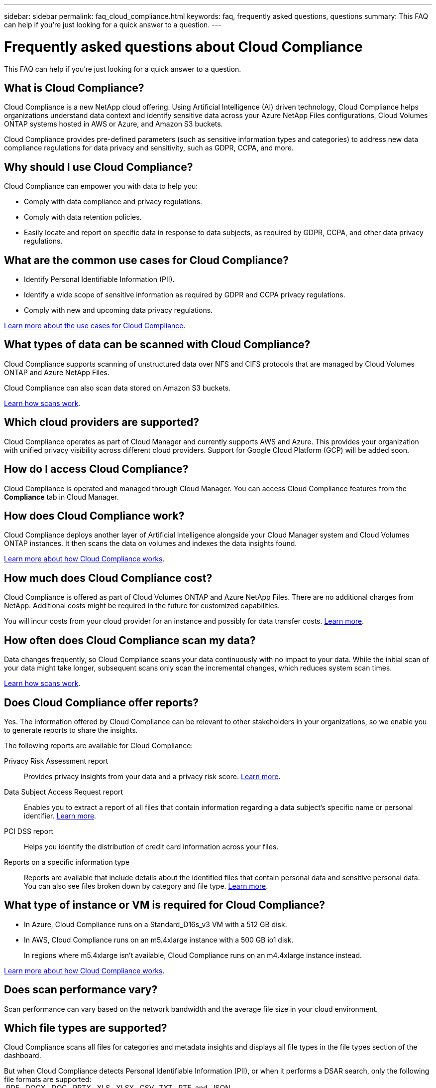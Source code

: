 ---
sidebar: sidebar
permalink: faq_cloud_compliance.html
keywords: faq, frequently asked questions, questions
summary: This FAQ can help if you’re just looking for a quick answer to a question.
---

= Frequently asked questions about Cloud Compliance
:hardbreaks:
:nofooter:
:icons: font
:linkattrs:
:imagesdir: ./media/

[.lead]

This FAQ can help if you’re just looking for a quick answer to a question.

== What is Cloud Compliance?

Cloud Compliance is a new NetApp cloud offering. Using Artificial Intelligence (AI) driven technology, Cloud Compliance helps organizations understand data context and identify sensitive data across your Azure NetApp Files configurations, Cloud Volumes ONTAP systems hosted in AWS or Azure, and Amazon S3 buckets.

Cloud Compliance provides pre-defined parameters (such as sensitive information types and categories) to address new data compliance regulations for data privacy and sensitivity, such as GDPR, CCPA, and more.

== Why should I use Cloud Compliance?

Cloud Compliance can empower you with data to help you:

* Comply with data compliance and privacy regulations.
* Comply with data retention policies.
* Easily locate and report on specific data in response to data subjects, as required by GDPR, CCPA, and other data privacy regulations.

== What are the common use cases for Cloud Compliance?

* Identify Personal Identifiable Information (PII).
* Identify a wide scope of sensitive information as required by GDPR and CCPA privacy regulations.
* Comply with new and upcoming data privacy regulations.

https://cloud.netapp.com/cloud-compliance[Learn more about the use cases for Cloud Compliance^].

== What types of data can be scanned with Cloud Compliance?

Cloud Compliance supports scanning of unstructured data over NFS and CIFS protocols that are managed by Cloud Volumes ONTAP and Azure NetApp Files.

Cloud Compliance can also scan data stored on Amazon S3 buckets.

link:concept_cloud_compliance.html#how-scans-work[Learn how scans work].

== Which cloud providers are supported?

Cloud Compliance operates as part of Cloud Manager and currently supports AWS and Azure. This provides your organization with unified privacy visibility across different cloud providers. Support for Google Cloud Platform (GCP) will be added soon.

== How do I access Cloud Compliance?

Cloud Compliance is operated and managed through Cloud Manager. You can access Cloud Compliance features from the *Compliance* tab in Cloud Manager.

== How does Cloud Compliance work?

Cloud Compliance deploys another layer of Artificial Intelligence alongside your Cloud Manager system and Cloud Volumes ONTAP instances. It then scans the data on volumes and indexes the data insights found.

link:concept_cloud_compliance.html[Learn more about how Cloud Compliance works].

== How much does Cloud Compliance cost?

Cloud Compliance is offered as part of Cloud Volumes ONTAP and Azure NetApp Files. There are no additional charges from NetApp. Additional costs might be required in the future for customized capabilities.

You will incur costs from your cloud provider for an instance and possibly for data transfer costs. link:concept_cloud_compliance.html#cost[Learn more].

== How often does Cloud Compliance scan my data?

Data changes frequently, so Cloud Compliance scans your data continuously with no impact to your data. While the initial scan of your data might take longer, subsequent scans only scan the incremental changes, which reduces system scan times.

link:concept_cloud_compliance.html#how-scans-work[Learn how scans work].

== Does Cloud Compliance offer reports?

Yes. The information offered by Cloud Compliance can be relevant to other stakeholders in your organizations, so we enable you to generate reports to share the insights.

The following reports are available for Cloud Compliance:

Privacy Risk Assessment report:: Provides privacy insights from your data and a privacy risk score. link:task_generating_compliance_reports.html[Learn more].

Data Subject Access Request report:: Enables you to extract a report of all files that contain information regarding a data subject’s specific name or personal identifier. link:task_responding_to_dsar.html[Learn more].

PCI DSS report:: Helps you identify the distribution of credit card information across your files.

Reports on a specific information type:: Reports are available that include details about the identified files that contain personal data and sensitive personal data. You can also see files broken down by category and file type. link:task_controlling_private_data.html[Learn more].

== What type of instance or VM is required for Cloud Compliance?

* In Azure, Cloud Compliance runs on a Standard_D16s_v3 VM with a 512 GB disk.

* In AWS, Cloud Compliance runs on an m5.4xlarge instance with a 500 GB io1 disk.
+
In regions where m5.4xlarge isn't available, Cloud Compliance runs on an m4.4xlarge instance instead.

link:concept_cloud_compliance.html[Learn more about how Cloud Compliance works].

== Does scan performance vary?

Scan performance can vary based on the network bandwidth and the average file size in your cloud environment.

== Which file types are supported?

Cloud Compliance scans all files for categories and metadata insights and displays all file types in the file types section of the dashboard.

But when Cloud Compliance detects Personal Identifiable Information (PII), or when it performs a DSAR search, only the following file formats are supported:
.PDF, .DOCX, .DOC, .PPTX, .XLS, .XLSX, .CSV, .TXT, .RTF, and .JSON.

== How do I enable Cloud Compliance?

You can enable Cloud Compliance when you create a new working environment. You can enable it on existing working environments from the *Compliance* tab (on first activation only) or by selecting a specific working environment.

link:task_getting_started_compliance.html[Learn how to get started].

NOTE: Activating Cloud Compliance results in an immediate initial scan. Compliance results display shortly after.

== How do I disable Cloud Compliance?

You can disable Cloud Compliance from the Working Environments page after you select an individual working environment.

link:task_managing_compliance.html[Learn more].

NOTE: To completely remove the Cloud Compliance instance, you can manually remove the Cloud Compliance instance from your cloud provider's portal.

== What happens if data tiering is enabled on Cloud Volumes ONTAP?

You might want to enable Cloud Compliance on a Cloud Volumes ONTAP system that tiers cold data to object storage. If data tiering is enabled, Cloud Compliance scans all of the data--data that's on disks and cold data tiered to object storage.

The compliance scan doesn't heat up the cold data--it stays cold and tiered to object storage.

== Can I use Cloud Compliance to scan on-premise ONTAP storage?

No. Cloud Compliance is currently available as part of Cloud Manager and supports Cloud Volumes ONTAP and Azure NetApp Files. We're planning to support Cloud Compliance with additional cloud offerings such as Cloud Volumes Service. 

== Can Cloud Compliance send notifications to my organization?

No, but you can download status reports that you can share internally in your organization.

== Can I customize the service to my organization’s need?

Cloud Compliance provides out-of-the-box insights to your data. These insights can be extracted and used for your organization's needs.

== Can I limit Cloud Compliance information to specific users?

Yes, Cloud Compliance is fully integrated with Cloud Manager. Cloud Manager users can only see information for the working environments they are eligible to view according to their workspace privileges.

link:concept_cloud_compliance.html#user-access-to-compliance-information[Learn more].
